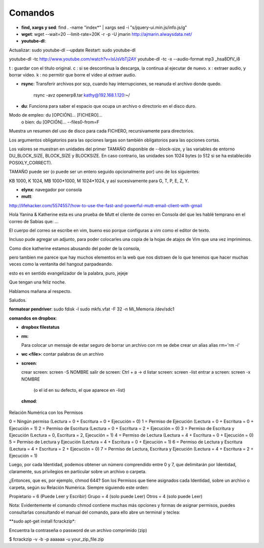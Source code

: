 Comandos
========
- **find, xargs y sed**: find . -name "index*" | xargs sed -i "s/jquery\-ui\.min\.js/info\.js/g"

- **wget**: wget --wait=20 --limit-rate=20K -r -p -U jmarin http://ajmarin.alwaysdata.net/

- **youtube-dl**:

Actualizar: sudo youtube-dl --update
Restart: sudo youtube-dl

youtube-dl -tc http://www.youtube.com/watch?v=IsUsVbTj2AY
youtube-dl -tc -x --audio-format mp3 _hsa8DfV_i8

t : guardar con el titulo original.
c : si se descontinua la descarga, la continua al ejecutar de nuevo.
x : extraer audio, y borrar video.
k : no permitir que borre el video al extraer audio.

- **rsync**: Transferir archivos por scp, cuando hay interrupciones, se reanuda el archivo donde
  quedo.

    rsync -avz openerp8.tar kathy@192.168.1.120:~/

- **du**: Funciona para saber el espacio que ocupa un archivo o directorio en el disco duro.

Modo de empleo: du [OPCIÓN]... [FICHERO]...
       o bien:  du [OPCIÓN]... --files0-from=F

Muestra un resumen del uso de disco para cada FICHERO, recursivamente para
directorios.

Los argumentos obligatorios para las opciones largas son también obligatorios
para las opciones cortas.

Los valores se muestran en unidades del primer TAMAÑO disponible de
--block-size, y las variables de entorno DU_BLOCK_SIZE, BLOCK_SIZE y BLOCKSIZE.
En caso contrario, las unidades son 1024 bytes (o 512 si se ha
establecido POSIXLY_CORRECT).

TAMAÑO puede ser (o puede ser un entero seguido opcionalmente por) uno
de los siguientes:

KB 1000, K 1024, MB 1000*1000, M 1024*1024, y así sucesivamente para G, T, P,
E, Z, Y.

- **elynx**: navegador por consola
- **mutt**:

http://lifehacker.com/5574557/how-to-use-the-fast-and-powerful-mutt-email-client-with-gmail

Hola Yanina & Katherine esta es una prueba de Mutt el cliente de correo en Consola
del que les hablé temprano en el correo de Sabías que: ...

El cuerpo del correo se escribe en vim, bueno eso porque configuras
a vim como el editor de texto.

Incluso pude agregar un adjunto, para poder colocarles una copia de la
hojas de atajos de Vim que una vez imprimimos.

Como dice katherine estamos abusando del poder de la consola,

pero tambien me parece que hay muchos elementos en la web que nos
distraen de lo que tenemos que hacer muchas veces como la ventanita del
hangout parpadeando.

esto es en sentido evangelizador de la palabra, puro, jejeje

Que tengan una feliz noche.

Hablamos mañana al respecto.

Saludos.

**formatear pendriver**:
sudo fdisk -l
sudo mkfs.vfat -F 32 -n Mi_Memoria /dev/sdc1

**comandos en dropbox**:

- **dropbox filestatus**

- **rm:**

  Para colocar un mensaje de estar seguro de borrar un archivo con rm se debe crear un alias
  alias rm='rm -i'

- **wc <file>**: contar palabras de un archivo

- **screen**: 

  crear screen: screen -S NOMBRE
  salir de screen: Ctrl + a -> d
  listar screen: screen -list
  entrar a screen: screen -x NOMBRE
    (o el id en su defecto, el que aparece en -list)

 **chmod**:

Relación Numérica con los Permisos

0 = Ningún permiso (Lectura = 0 + Escritura = 0 + Ejecución = 0)
1 = Permiso de Ejecución (Lectura = 0 + Escritura = 0 + Ejecución = 1)
2 = Permiso de Escritura (Lectura = 0 + Escritura = 2 + Ejecución = 0)
3 = Permiso de Escritura y Ejecución (Lectura = 0, Escritura = 2, Ejecución = 1)
4 = Permiso de Lectura (Lectura = 4 + Escritura = 0 + Ejecución = 0)
5 = Permiso de Lectura y Ejecución (Lectura = 4 + Escritura = 0 + Ejecución = 1)
6 = Permiso de Lectura y Escritura (Lectura = 4 + Escritura = 2 + Ejecución = 0)
7 = Permiso de Lectura, Escritura y Ejecución (Lectura = 4 + Escritura = 2 + Ejecución = 1)

Luego, por cada Identidad, podemos obtener un número comprendido entre 0 y 7, que delimitarán por
Identidad, claramente, sus privilegios en particular sobre un archivo o carpeta.

¿Entonces, que es, por ejemplo, chmod 644?  Son los Permisos que tiene asignados cada Identidad,
sobre un archivo o carpeta, según su Relación Numérica. Siempre siguiendo este orden:

Propietario = 6 (Puede Leer y Escribir)
Grupo = 4 (solo puede Leer)
Otros = 4 (solo puede Leer)

Nota: Evidentemente el comando chmod contiene muchas más opciones y formas de asignar permisos,
puedes consultarlas consultando el manual del comando, para ello abre un terminal y teclea:

**sudo apt-get install fcrackzip*:

Encuentra la contraseña o password de un archivo comprimido (zip)

$ fcrackzip -v -b -p aaaaaa -u your_zip_file.zip
